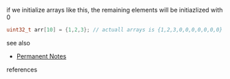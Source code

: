 # Title must come at the end
#+TITLE:
#+STARTUP: overview
# Find tags by asking;
# 1) Topic tag: What are related words to this note?
# 2) Context tag: What is the main idea of this note?
#+ROAM_TAGS: argument initialization snippet array c permanent
#+CREATED: [2021-07-06 Sal]
#+LAST_MODIFIED: [2021-07-06 Sal 09:29]

# You can link multiple Concepts and Permanent Notes!
if we initialize arrays like this, the remaining elements will be initiazlized with 0

#+begin_src c
uint32_t arr[10] = {1,2,3}; // actuall arrays is {1,2,3,0,0,0,0,0,0,0}
#+end_src

  - see also ::
# Continuation or Related notes here
    + [[file:20210614003742-keyword-permanent_notes.org][Permanent Notes]]

- references ::
